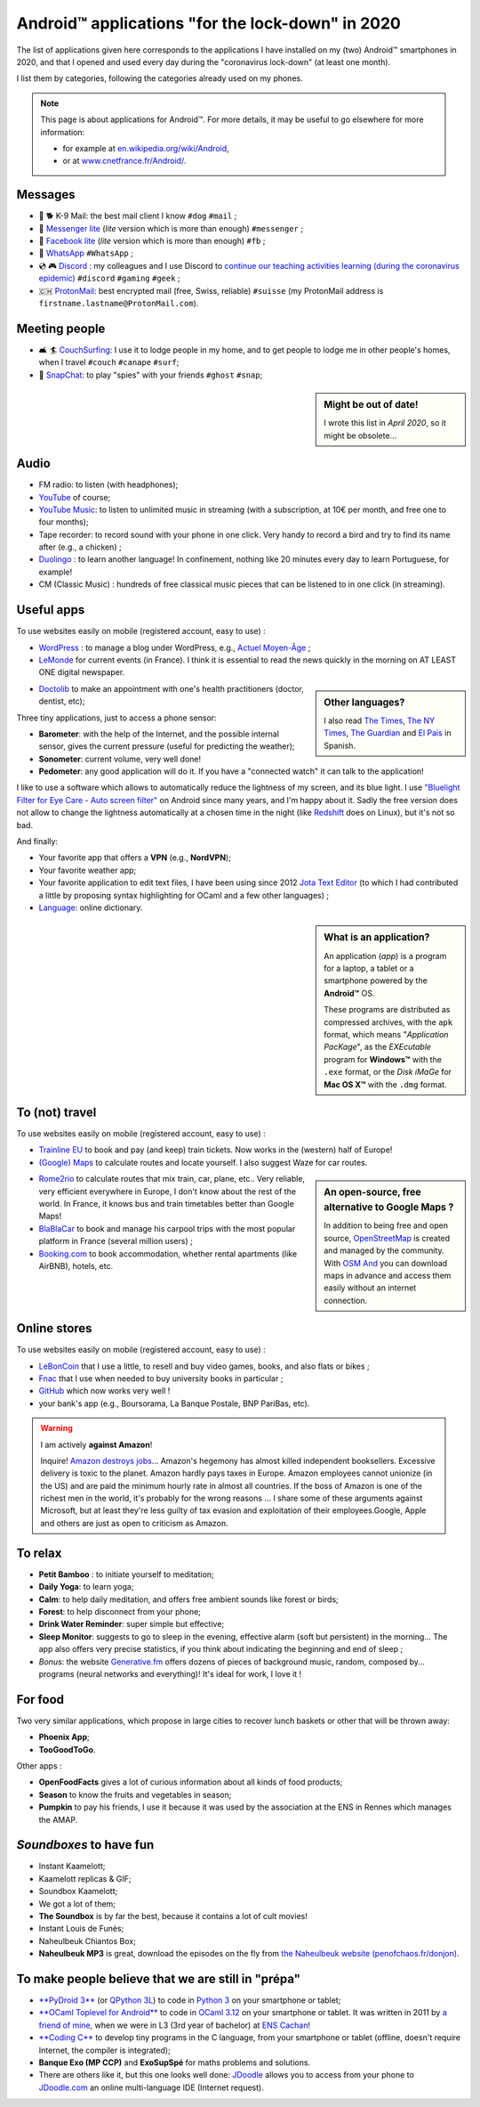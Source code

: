 .. meta::
   :description lang=en: Android™ applications "for the lock-down" in 2020
   :description lang=fr: Applications Android™ "spéciale confinement" en 2020

###################################################
 Android™ applications "for the lock-down" in 2020
###################################################


The list of applications given here corresponds to the applications I have installed on my (two) Android™ smartphones in 2020, and that I opened and used every day during the "coronavirus lock-down" (at least one month).

I list them by categories, following the categories already used on my phones.


.. note:: This page is about applications for Android™. For more details, it may be useful to go elsewhere for more information:

    * for example at `en.wikipedia.org/wiki/Android <https://fr.wikipedia.org/wiki/Android>`_,
    * or at `www.cnetfrance.fr/Android/ <https://www.cnetfrance.fr/Android/>`_.


.. todo:: Add link to `Google Play Store <https://play.google.com/store/apps/>`_ for each application! I should define a role ``:apken:`apken```.

Messages
~~~~~~~~

.. image:: .apk-list-messages.jpg
   :scale: 50%
   :align: center
   :alt: List of apps related to Messages
   :target: https://www.Messenger.com/


- 📧 🐕 K-9 Mail: the best mail client I know ``#dog`` ``#mail`` ;
- 📧 `Messenger lite <https://www.Messenger.com/>`_ (*lite* version which is more than enough) ``#messenger`` ;
- 📧 `Facebook lite <https://www.Facebook.com/>`_ (*lite* version which is more than enough) ``#fb`` ;
- 📧 `WhatsApp <https://www.WhatsApp.com/>`_ ``#WhatsApp`` ;
- 💿 🎮 `Discord <https://www.DiscordApp.com/>`_ : my colleagues and I use Discord to `continue our teaching activities learning (during the coronavirus epidemic) <coronavirus.en.html>`_ ``#discord`` ``#gaming`` ``#geek`` ;
- 🇨🇭 `ProtonMail <https://www.ProtonMail.com/>`_: best encrypted mail (free, Swiss, reliable) ``#suisse`` (my ProtonMail address is ``firstname.lastname@ProtonMail.com``).

Meeting people
~~~~~~~~~~~~~~

- 🛋 🏄 `CouchSurfing <https://www.CouchSurfing.com/>`_: I use it to lodge people in my home, and to get people to lodge me in other people's homes, when I travel ``#couch`` ``#canape`` ``#surf``;
- 👻 `SnapChat <https://www.OkCupid.com/>`_: to play "spies" with your friends ``#ghost`` ``#snap``;


.. sidebar:: Might be out of date!

   I wrote this list in *April 2020*, so it might  be obsolete...


Audio
~~~~~

.. image:: .apk-list-audio.jpg
   :scale: 50%
   :align: center
   :alt: List of apps related to audio
   :target: https://www.YouTube.com/


- FM radio: to listen (with headphones);
- `YouTube <https://www.YouTube.com/>`_ of course;
- `YouTube Music <https://music.YouTube.com/>`_: to listen to unlimited music in streaming (with a subscription, at 10€ per month, and free one to four months);
- Tape recorder: to record sound with your phone in one click. Very handy to record a bird and try to find its name after (e.g., a chicken) ;
- `Duolingo <https://www.DuoLingo.com/>`_ : to learn another language! In confinement, nothing like 20 minutes every day to learn Portuguese, for example!
- CM (Classic Music) : hundreds of free classical music pieces that can be listened to in one click (in streaming).


Useful apps
~~~~~~~~~~~

.. image:: .apk-list-daily_useful_apps.jpg
   :scale: 50%
   :align: center
   :alt: List of daily useful apps
   :target: https://www.WordPress.com/


To use websites easily on mobile (registered account, easy to use) :

- `WordPress <https://www.WordPress.com/>`_ : to manage a blog under WordPress, e.g., `Actuel Moyen-Âge <https://ActuelMoyenAge.WordPress.com/>`_ ;
- `LeMonde <https://www.LeMonde.fr/>`_ for current events (in France). I think it is essential to read the news quickly in the morning on AT LEAST ONE digital newspaper.

.. sidebar:: Other languages?

   I also read `The Times <https://www.times.co.uk/>`_, `The NY Times <https://www.nytimes.com/>`_, `The Guardian <https://www.TheGuardian.com/>`_ and `El Pais <https://www.ElPais.com/>`_ in Spanish.


- `Doctolib <https://www.Doctolib.fr/>`_ to make an appointment with one's health practitioners (doctor, dentist, etc);

Three tiny applications, just to access a phone sensor:

- **Barometer**: with the help of the Internet, and the possible internal sensor, gives the current pressure (useful for predicting the weather);
- **Sonometer**: current volume, very well done!
- **Pedometer**: any good application will do it. If you have a "connected watch" it can talk to the application!

I like to use a software which allows to automatically reduce the lightness of my screen, and its blue light. I use `"Bluelight Filter for Eye Care - Auto screen filter" <https://play.google.com/store/apps/details?id=jp.ne.hardyinfinity.bluelightfilter.free>`_ on Android since many years, and I'm happy about it. Sadly the free version does not allow to change the lightness automatically at a chosen time in the night (like `Redshift <http://jonls.dk/redshift/>`_ does on Linux), but it's not so bad.

And finally:

- Your favorite app that offers a **VPN** (e.g., **NordVPN**);
- Your favorite weather app;
- Your favorite application to edit text files, I have been using since 2012 `Jota Text Editor <https://sites.google.com/site/aquamarinepandora/home/jota-text-editor/syntax>`_ (to which I had contributed a little by proposing syntax highlighting for OCaml and a few other languages) ;
- `Language <https://www.Linguee.com/>`_: online dictionary.


.. sidebar:: What is an application?

   An application (*app*) is a program for a laptop, a tablet or a smartphone powered by the **Android™** OS.

   These programs are distributed as compressed archives,
   with the ``apk`` format, which means "*Application PacKage*",
   as the *EXEcutable* program for **Windows™** with the ``.exe`` format,
   or the *Disk iMaGe* for **Mac OS X™** with the ``.dmg`` format.


To (not) travel
~~~~~~~~~~~~~~~

.. image:: .apk-list-travel.jpg
   :scale: 50%
   :align: center
   :alt: List of apps related to travel
   :target: https://www.Trainline.fr/


To use websites easily on mobile (registered account, easy to use) :

- `Trainline EU <https://www.Trainline.fr/>`_ to book and pay (and keep) train tickets. Now works in the (western) half of Europe!
- `(Google) Maps <https://maps.Google.com/>`_ to calculate routes and locate yourself. I also suggest Waze for car routes.

.. sidebar:: An open-source, free alternative to Google Maps ?

   In addition to being free and open source, `OpenStreetMap <https://www.openstreetmap.org/>`_ is created and managed by the community.
   With `OSM And <https://osmand.net/>`_ you can download maps in advance and access them easily without an internet connection.


- `Rome2rio <https://www.Rome2rio.com/>`_ to calculate routes that mix train, car, plane, etc.. Very reliable, very efficient everywhere in Europe, I don't know about the rest of the world. In France, it knows bus and train timetables better than Google Maps!
- `BlaBlaCar <https://www.BlaBlaCar.fr/>`_ to book and manage his carpool trips with the most popular platform in France (several million users) ;
- `Booking.com <https://www.Booking.com/>`_ to book accommodation, whether rental apartments (like AirBNB), hotels, etc.


Online stores
~~~~~~~~~~~~~

.. image:: .apk-list-shops.jpg
   :scale: 50%
   :align: center
   :alt: List of apps related to shops
   :target: https://www.CouchSurfing.com/


To use websites easily on mobile (registered account, easy to use) :

- `LeBonCoin <https://www.LeBonCoin.fr/>`_ that I use a little, to resell and buy video games, books, and also flats or bikes ;
- `Fnac <https://www.Fnac.com/>`_ that I use when needed to buy university books in particular ;
- `GitHub <https://GitHub.com/>`_ which now works very well !
- your bank's app (e.g., Boursorama, La Banque Postale, BNP PariBas, etc).

.. warning:: I am actively **against Amazon**!

   Inquire!
   `Amazon destroys jobs <https://duckduckgo.com/?q=amazon+détruit+des+emplois+en+france+%3F>`_...
   Amazon's hegemony has almost killed independent booksellers.
   Excessive delivery is toxic to the planet.
   Amazon hardly pays taxes in Europe.
   Amazon employees cannot unionize (in the US) and are paid the minimum hourly rate in almost all countries.
   If the boss of Amazon is one of the richest men in the world, it's probably for the wrong reasons ...
   I share some of these arguments against Microsoft, but at least they're less guilty of tax evasion and exploitation of their employees.Google, Apple and others are just as open to criticism as Amazon.


To relax
~~~~~~~~

.. image:: .apk-list-zen.jpg
   :scale: 50%
   :align: center
   :alt: List of apps related to zen activities
   :target: https://Generative.fm/


- **Petit Bamboo** : to initiate yourself to meditation;
- **Daily Yoga**: to learn yoga;
- **Calm**: to help daily meditation, and offers free ambient sounds like forest or birds;
- **Forest**: to help disconnect from your phone;
- **Drink Water Reminder**: super simple but effective;
- **Sleep Monitor**: suggests to go to sleep in the evening, effective alarm (soft but persistent) in the morning... The app also offers very precise statistics, if you think about indicating the beginning and end of sleep ;
- *Bonus*: the website `Generative.fm <https://Generative.fm/>`_ offers dozens of pieces of background music, random, composed by... programs (neural networks and everything)! It's ideal for work, I love it !


For food
~~~~~~~~

.. image:: .apk-list-food.jpg
   :scale: 50%
   :align: center
   :alt: List of apps related to food
   :target: https://www.TooGoodToGo.com/


Two very similar applications, which propose in large cities to recover lunch baskets or other that will be thrown away:

- **Phoenix App**;
- **TooGoodToGo**.

Other apps :

- **OpenFoodFacts** gives a lot of curious information about all kinds of food products;
- **Season** to know the fruits and vegetables in season;
- **Pumpkin** to pay his friends, I use it because it was used by the association at the ENS in Rennes which manages the AMAP.


*Soundboxes* to have fun
~~~~~~~~~~~~~~~~~~~~~~~~

.. image:: .apk-list-soundboxes.jpg
   :scale: 50%
   :align: center
   :alt: List of apps related to soundboxes


- Instant Kaamelott;
- Kaamelott replicas & GIF;
- Soundbox Kaamelott;
- We got a lot of them;
- **The Soundbox** is by far the best, because it contains a lot of cult movies!
- Instant Louis de Funès;
- Naheulbeuk Chiantos Box;
- **Naheulbeuk MP3** is great, download the episodes on the fly from `the Naheulbeuk website (penofchaos.fr/donjon) <http://penofchaos.fr/donjon/>`_.


To make people believe that we are still in "prépa"
~~~~~~~~~~~~~~~~~~~~~~~~~~~~~~~~~~~~~~~~~~~~~~~~~~~

- `**PyDroid 3** <https://play.google.com/store/apps/details?id=ru.iiec.pydroid3>`_ (or `QPython 3L <https://play.google.com/store/apps/details?id=org.qpython.qpy3>`_) to code in `Python 3 <python.html>`_ on your smartphone or tablet;
- `**OCaml Toplevel for Android** <https://play.google.com/store/apps/details?id=fr.vernoux.ocaml>`_ to code in `OCaml 3.12 <ocaml.en.html>`_ on your smartphone or tablet. It was written in 2011 by `a friend of mine <https://romain.vernoux.fr/>`_, when we were in L3 (3rd year of bachelor) at `ENS Cachan <http://www.ens-cachan.fr/>`_!
- `**Coding C** <https://play.google.com/store/apps/details?id=com.kvassyu.coding.c>`_ to develop tiny programs in the C language, from your smartphone or tablet (offline, doesn't require Internet, the compiler is integrated);
- **Banque Exo (MP CCP)** and **ExoSupSpé** for maths problems and solutions.
- There are others like it, but this one looks well done: `JDoodle <https://play.google.com/store/apps/details?id=com.nutpan.jdoodle_app>`_ allows you to access from your phone to `JDoodle.com <https://www.jdoodle.com/>`_ an online multi-language IDE (Internet request).

.. seealso:: `My old list of apps <old_apk.en.html>`_.

.. (c) Lilian Besson, 2011-2021, https://bitbucket.org/lbesson/web-sphinx/
